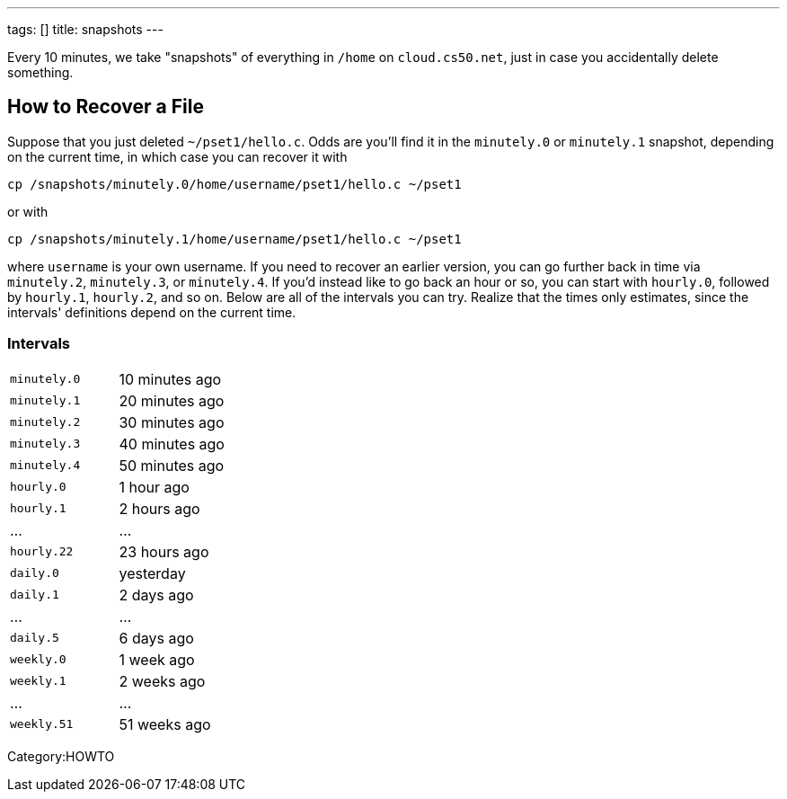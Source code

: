 ---
tags: []
title: snapshots
---

Every 10 minutes, we take "snapshots" of everything in `/home` on
`cloud.cs50.net`, just in case you accidentally delete something.


== How to Recover a File

Suppose that you just deleted `~/pset1/hello.c`. Odds are you'll find it
in the `minutely.0` or `minutely.1` snapshot, depending on the current
time, in which case you can recover it with

`cp /snapshots/minutely.0/home/username/pset1/hello.c ~/pset1`

or with

`cp /snapshots/minutely.1/home/username/pset1/hello.c ~/pset1`

where `username` is your own username. If you need to recover an earlier
version, you can go further back in time via `minutely.2`, `minutely.3`,
or `minutely.4`. If you'd instead like to go back an hour or so, you can
start with `hourly.0`, followed by `hourly.1`, `hourly.2`, and so on.
Below are all of the intervals you can try. Realize that the times only
estimates, since the intervals' definitions depend on the current time.


=== Intervals

[cols=",",]
|====================================================
|`minutely.0` |10 minutes ago
|`minutely.1` |20 minutes ago
|`minutely.2` |30 minutes ago
|`minutely.3` |40 minutes ago
|`minutely.4` |50 minutes ago
|`hourly.0` |1 hour ago
|`hourly.1` |2 hours ago
|... |...
|`hourly.22` |23 hours ago
|`daily.0` |yesterday
|`daily.1` |2 days ago
|... |...
|`daily.5` |6 days ago
|`weekly.0` |1 week ago
|`weekly.1` |2 weeks ago
|... |...
|`weekly.51` |51 weeks ago
|====================================================

Category:HOWTO
